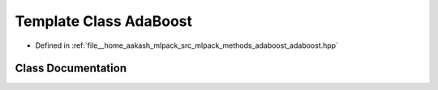 .. _exhale_class_classmlpack_1_1adaboost_1_1AdaBoost:

Template Class AdaBoost
=======================

- Defined in :ref:`file__home_aakash_mlpack_src_mlpack_methods_adaboost_adaboost.hpp`


Class Documentation
-------------------


.. doxygenclass:: mlpack::adaboost::AdaBoost
   :members:
   :protected-members:
   :undoc-members: